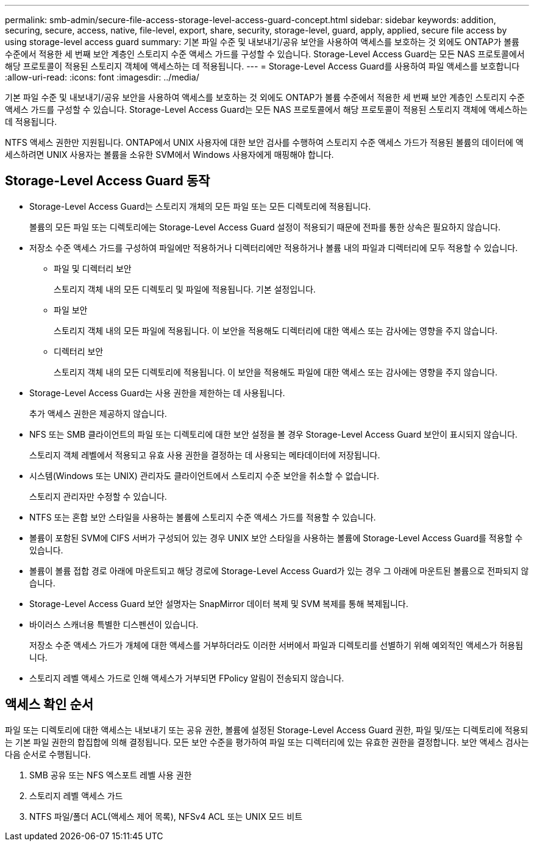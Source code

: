 ---
permalink: smb-admin/secure-file-access-storage-level-access-guard-concept.html 
sidebar: sidebar 
keywords: addition, securing, secure, access, native, file-level, export, share, security, storage-level, guard, apply, applied, secure file access by using storage-level access guard 
summary: 기본 파일 수준 및 내보내기/공유 보안을 사용하여 액세스를 보호하는 것 외에도 ONTAP가 볼륨 수준에서 적용한 세 번째 보안 계층인 스토리지 수준 액세스 가드를 구성할 수 있습니다. Storage-Level Access Guard는 모든 NAS 프로토콜에서 해당 프로토콜이 적용된 스토리지 객체에 액세스하는 데 적용됩니다. 
---
= Storage-Level Access Guard를 사용하여 파일 액세스를 보호합니다
:allow-uri-read: 
:icons: font
:imagesdir: ../media/


[role="lead"]
기본 파일 수준 및 내보내기/공유 보안을 사용하여 액세스를 보호하는 것 외에도 ONTAP가 볼륨 수준에서 적용한 세 번째 보안 계층인 스토리지 수준 액세스 가드를 구성할 수 있습니다. Storage-Level Access Guard는 모든 NAS 프로토콜에서 해당 프로토콜이 적용된 스토리지 객체에 액세스하는 데 적용됩니다.

NTFS 액세스 권한만 지원됩니다. ONTAP에서 UNIX 사용자에 대한 보안 검사를 수행하여 스토리지 수준 액세스 가드가 적용된 볼륨의 데이터에 액세스하려면 UNIX 사용자는 볼륨을 소유한 SVM에서 Windows 사용자에게 매핑해야 합니다.



== Storage-Level Access Guard 동작

* Storage-Level Access Guard는 스토리지 개체의 모든 파일 또는 모든 디렉토리에 적용됩니다.
+
볼륨의 모든 파일 또는 디렉토리에는 Storage-Level Access Guard 설정이 적용되기 때문에 전파를 통한 상속은 필요하지 않습니다.

* 저장소 수준 액세스 가드를 구성하여 파일에만 적용하거나 디렉터리에만 적용하거나 볼륨 내의 파일과 디렉터리에 모두 적용할 수 있습니다.
+
** 파일 및 디렉터리 보안
+
스토리지 객체 내의 모든 디렉토리 및 파일에 적용됩니다. 기본 설정입니다.

** 파일 보안
+
스토리지 객체 내의 모든 파일에 적용됩니다. 이 보안을 적용해도 디렉터리에 대한 액세스 또는 감사에는 영향을 주지 않습니다.

** 디렉터리 보안
+
스토리지 객체 내의 모든 디렉토리에 적용됩니다. 이 보안을 적용해도 파일에 대한 액세스 또는 감사에는 영향을 주지 않습니다.



* Storage-Level Access Guard는 사용 권한을 제한하는 데 사용됩니다.
+
추가 액세스 권한은 제공하지 않습니다.

* NFS 또는 SMB 클라이언트의 파일 또는 디렉토리에 대한 보안 설정을 볼 경우 Storage-Level Access Guard 보안이 표시되지 않습니다.
+
스토리지 객체 레벨에서 적용되고 유효 사용 권한을 결정하는 데 사용되는 메타데이터에 저장됩니다.

* 시스템(Windows 또는 UNIX) 관리자도 클라이언트에서 스토리지 수준 보안을 취소할 수 없습니다.
+
스토리지 관리자만 수정할 수 있습니다.

* NTFS 또는 혼합 보안 스타일을 사용하는 볼륨에 스토리지 수준 액세스 가드를 적용할 수 있습니다.
* 볼륨이 포함된 SVM에 CIFS 서버가 구성되어 있는 경우 UNIX 보안 스타일을 사용하는 볼륨에 Storage-Level Access Guard를 적용할 수 있습니다.
* 볼륨이 볼륨 접합 경로 아래에 마운트되고 해당 경로에 Storage-Level Access Guard가 있는 경우 그 아래에 마운트된 볼륨으로 전파되지 않습니다.
* Storage-Level Access Guard 보안 설명자는 SnapMirror 데이터 복제 및 SVM 복제를 통해 복제됩니다.
* 바이러스 스캐너용 특별한 디스펜션이 있습니다.
+
저장소 수준 액세스 가드가 개체에 대한 액세스를 거부하더라도 이러한 서버에서 파일과 디렉토리를 선별하기 위해 예외적인 액세스가 허용됩니다.

* 스토리지 레벨 액세스 가드로 인해 액세스가 거부되면 FPolicy 알림이 전송되지 않습니다.




== 액세스 확인 순서

파일 또는 디렉토리에 대한 액세스는 내보내기 또는 공유 권한, 볼륨에 설정된 Storage-Level Access Guard 권한, 파일 및/또는 디렉토리에 적용되는 기본 파일 권한의 합집합에 의해 결정됩니다. 모든 보안 수준을 평가하여 파일 또는 디렉터리에 있는 유효한 권한을 결정합니다. 보안 액세스 검사는 다음 순서로 수행됩니다.

. SMB 공유 또는 NFS 엑스포트 레벨 사용 권한
. 스토리지 레벨 액세스 가드
. NTFS 파일/폴더 ACL(액세스 제어 목록), NFSv4 ACL 또는 UNIX 모드 비트

